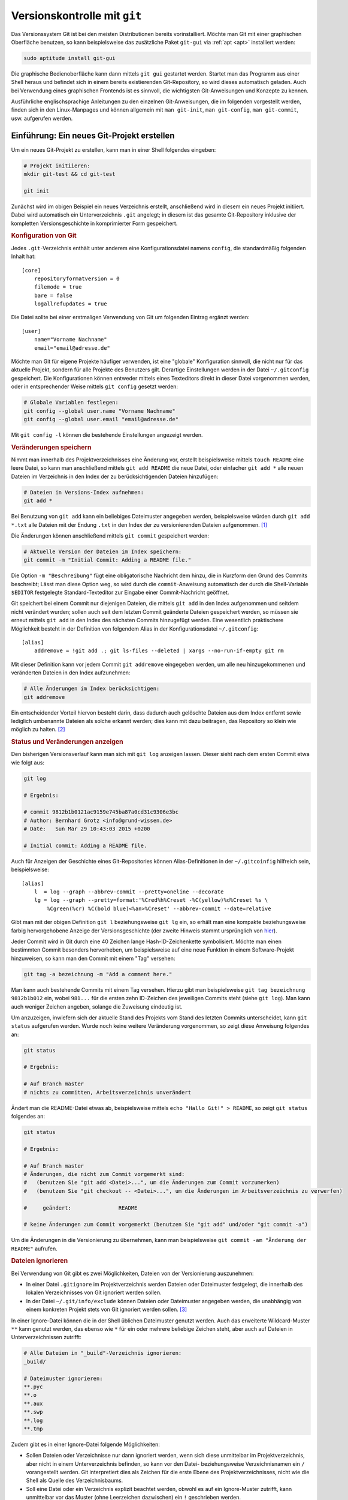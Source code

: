 
.. index:: Versionsverwaltung, git
.. _Git:
.. _Versionskontrolle mit Git:

Versionskontrolle mit ``git``
=============================

Das Versionssystem Git ist bei den meisten Distributionen bereits
vorinstalliert. Möchte man Git mit einer graphischen Oberfläche benutzen, so
kann beispielsweise das zusätzliche Paket ``git-gui`` via :ref:`apt <apt>`
installiert werden:

.. `gitk <http://gitk.sourceforge.net/>`__, 
.. `qgit <https://sourceforge.net/projects/qgit>`__, 
.. `git-gui <https://www.kernel.org/pub/software/scm/git/docs/git-gui.html>`__, 
.. `git-cola <https://git-cola.github.io/>`__. 
.. Zudem existiert mit `tig <http://jonas.nitro.dk/tig/>`_ eine sehr
.. konfigurierbare textbasierte Bedienoberfläche:

.. code-block:: bash

    sudo aptitude install git-gui

Die graphische Bedienoberfläche kann dann mittels  ``git gui`` gestartet werden.
Startet man das Programm aus einer Shell heraus und befindet sich in einem
bereits existierenden Git-Repository, so wird dieses automatisch geladen.
Auch bei Verwendung eines graphischen Frontends ist es sinnvoll, die wichtigsten
Git-Anweisungen und Konzepte zu kennen.

.. http://jonas.nitro.dk/tig/tigrc.5.html

Ausführliche englischsprachige Anleitungen zu den einzelnen Git-Anweisungen, die
im folgenden vorgestellt werden, finden sich in den Linux-Manpages und können
allgemein mit  ``man git-init``, ``man git-config``, ``man git-commit``, usw.
aufgerufen werden.

.. index:: git; init
.. _git init:
.. _Einführung:
.. _Ein neues Git-Projekt erstellen:

Einführung: Ein neues Git-Projekt erstellen
-------------------------------------------

Um ein neues Git-Projekt zu erstellen, kann man in einer Shell
folgendes eingeben:

.. code-block:: bash

    # Projekt initiieren:
    mkdir git-test && cd git-test

    git init

Zunächst wird im obigen Beispiel ein neues Verzeichnis erstellt, anschließend
wird in diesem ein neues Projekt initiiert. Dabei wird automatisch ein
Unterverzeichnis ``.git`` angelegt; in diesem ist das gesamte Git-Repository
inklusive der kompletten Versionsgeschichte in komprimierter Form gespeichert.

.. _Konfiguration von Git:

.. rubric:: Konfiguration von Git

Jedes ``.git``-Verzeichnis enthält unter anderem eine Konfigurationsdatei namens
``config``, die standardmäßig folgenden Inhalt hat::

    [core]
        repositoryformatversion = 0
        filemode = true
        bare = false
        logallrefupdates = true

Die Datei sollte bei einer erstmaligen Verwendung von Git um folgenden Eintrag
ergänzt werden::

    [user]
        name="Vorname Nachname"
        email="email@adresse.de"

Möchte man Git für eigene Projekte häufiger verwenden, ist eine "globale"
Konfiguration sinnvoll, die nicht nur für das aktuelle Projekt, sondern für alle
Projekte des Benutzers gilt. Derartige Einstellungen werden in der Datei
``~/.gitconfig`` gespeichert. Die Konfigurationen können entweder mittels eines
Texteditors direkt in dieser Datei vorgenommen werden, oder in entsprechender
Weise mittels ``git config`` gesetzt werden:

.. code-block:: bash

    # Globale Variablen festlegen:
    git config --global user.name "Vorname Nachname"
    git config --global user.email "email@adresse.de"

Mit ``git config -l`` können die bestehende Einstellungen angezeigt werden.


.. index:: git; add
.. _git add:
.. _Veränderungen speichern:

.. rubric:: Veränderungen speichern

Nimmt man innerhalb des Projektverzeichnisses eine Änderung vor, erstellt
beispielsweise mittels ``touch README`` eine leere Datei, so kann man
anschließend mittels ``git add README`` die neue Datei, oder einfacher ``git add
*`` alle neuen Dateien im Verzeichnis in den Index der zu berücksichtigenden
Dateien hinzufügen:

.. code-block:: bash

    # Dateien in Versions-Index aufnehmen:
    git add *

Bei Benutzung von ``git add`` kann ein beliebiges Dateimuster angegeben werden,
beispielsweise würden durch ``git add *.txt`` alle Dateien mit der Endung
``.txt`` in den Index der zu versionierenden Dateien aufgenommen. [#]_

.. _git commit:
.. index:: git; commit

Die Änderungen können anschließend mittels ``git commit`` gespeichert werden:

.. code-block:: bash

    # Aktuelle Version der Dateien im Index speichern:
    git commit -m "Initial Commit: Adding a README file."

Die Option ``-m "Beschreibung"`` fügt eine obligatorische Nachricht dem hinzu,
die in Kurzform den Grund des Commits beschreibt; Lässt man diese Option weg, so
wird durch die ``commit``-Anweisung automatisch der durch die Shell-Variable
``$EDITOR`` festgelegte Standard-Texteditor zur Eingabe einer Commit-Nachricht
geöffnet.

Git speichert bei einem Commit nur diejenigen Dateien, die mittels ``git add``
in den Index aufgenommen und seitdem nicht verändert wurden; sollen auch seit
dem letzten Commit geänderte Dateien gespeichert werden, so müssen sie erneut
mittels ``git add`` in den Index des nächsten Commits hinzugefügt werden. Eine
wesentlich praktischere Möglichkeit besteht in der Definition von folgendem
Alias in der Konfigurationsdatei ``~/.gitconfig``::

    [alias]
        addremove = !git add .; git ls-files --deleted | xargs --no-run-if-empty git rm

Mit dieser Definition kann vor jedem Commit ``git addremove`` eingegeben werden,
um alle neu hinzugekommenen und veränderten Dateien in den Index aufzunehmen:

.. code-block:: sh

    # Alle Änderungen im Index berücksichtigen:
    git addremove

Ein entscheidender Vorteil hiervon besteht darin, dass dadurch auch gelöschte
Dateien aus dem Index entfernt sowie lediglich umbenannte Dateien als solche
erkannt werden; dies kann mit dazu beitragen, das Repository so klein wie
möglich zu halten. [#]_

.. _git log:
.. index:: git; log

.. rubric:: Status und Veränderungen anzeigen

Den bisherigen Versionsverlauf kann man sich mit ``git log`` anzeigen lassen.
Dieser sieht nach dem ersten Commit etwa wie folgt aus:

.. code-block:: bash

    git log

    # Ergebnis:

    # commit 9812b1b0121ac9159e745ba87a0cd31c9306e3bc
    # Author: Bernhard Grotz <info@grund-wissen.de>
    # Date:   Sun Mar 29 10:43:03 2015 +0200

    # Initial commit: Adding a README file.

Auch für Anzeigen der Geschichte eines Git-Repositories können
Alias-Definitionen in der ``~/.gitcoinfig`` hilfreich sein, beispielsweise::

    [alias]
        l  = log --graph --abbrev-commit --pretty=oneline --decorate
        lg = log --graph --pretty=format:'%Cred%h%Creset -%C(yellow)%d%Creset %s \
            %Cgreen(%cr) %C(bold blue)<%an>%Creset' --abbrev-commit --date=relative

Gibt man mit der obigen Definition ``git l`` beziehungsweise ``git lg`` ein, so
erhält man eine kompakte beziehungsweise farbig hervorgehobene Anzeige der
Versionsgeschichte (der zweite Hinweis stammt ursprünglich von `hier
<https://coderwall.com/p/euwpig/a-better-git-log>`__).

.. Die Log-Nachrichten können in einer übersichtlicheren Version ausgegeben werden
.. (einzeilig, mit abgekürzten Commit-Hashes und Syntax-Highlighting), indem man
.. sich folgende Abkürzung ("Alias") definiert:

..     ``git config --global alias.lg "log --graph --pretty=format:'%Cred%h%Creset
..     -%C(yellow)%d%Creset %s %Cgreen(%cr) %C(bold blue)<%an>%Creset'
..     --abbrev-commit --date=relative"``

.. Nach dieser Definition wird in allen Repositories des Benutzers ``git lg``
.. als neue Abkürzung erkannt und dabei. (Dieser Hinweis stammt ursprünglich
.. von `Filipe Kiss <https://coderwall.com/p/euwpig/a-better-git-log>`__).

.. _git tag:
.. index:: git; tag

Jeder Commit wird in Git durch eine 40 Zeichen lange Hash-ID-Zeichenkette
symbolisiert. Möchte man einen bestimmten Commit besonders hervorheben, um
beispielsweise auf eine neue Funktion in einem Software-Projekt hinzuweisen, so
kann man den Commit mit einem "Tag" versehen:

.. code-block:: bash

    git tag -a bezeichnung -m "Add a comment here."

Man kann auch bestehende Commits mit einem Tag versehen. Hierzu gibt man
beispielsweise ``git tag bezeichnung 9812b1b012`` ein, wobei ``981...`` für die
ersten zehn ID-Zeichen des jeweiligen Commits steht (siehe ``git log``). Man
kann auch weniger Zeichen angeben, solange die Zuweisung eindeutig ist.

.. _git status:
.. index:: git; status

Um anzuzeigen, inwiefern sich der aktuelle Stand des Projekts vom Stand des
letzten Commits unterscheidet, kann ``git status`` aufgerufen werden. Wurde noch
keine weitere Veränderung vorgenommen, so zeigt diese Anweisung folgendes an:

.. code-block:: bash

    git status

    # Ergebnis:

    # Auf Branch master
    # nichts zu committen, Arbeitsverzeichnis unverändert

Ändert man die README-Datei etwas ab, beispielsweise mittels ``echo "Hallo Git!"
> README``, so zeigt ``git status`` folgendes an:

.. code-block:: bash

    git status

    # Ergebnis:

    # Auf Branch master
    # Änderungen, die nicht zum Commit vorgemerkt sind:
    #   (benutzen Sie "git add <Datei>...", um die Änderungen zum Commit vorzumerken)
    #   (benutzen Sie "git checkout -- <Datei>...", um die Änderungen im Arbeitsverzeichnis zu verwerfen)

    #     geändert:               README

    # keine Änderungen zum Commit vorgemerkt (benutzen Sie "git add" und/oder "git commit -a")

Um die Änderungen in die Versionierung zu übernehmen, kann man beispielsweise
``git commit -am "Änderung der README"`` aufrufen.

.. index:: gitignore
.. _gitignore:
.. _Dateien ignorieren:

.. rubric:: Dateien ignorieren

Bei Verwendung von Git gibt es zwei Möglichkeiten, Dateien von der Versionierung
auszunehmen:

* In einer Datei ``.gitignore`` im Projektverzeichnis werden Dateien oder
  Dateimuster festgelegt, die innerhalb des lokalen Verzeichnisses von Git
  ignoriert werden sollen.

* In der Datei ``~/.git/info/exclude`` können Dateien oder Dateimuster angegeben
  werden, die unabhängig von einem konkreten Projekt stets von Git ignoriert
  werden sollen. [#]_

In einer Ignore-Datei können die in der Shell üblichen Dateimuster genutzt
werden. Auch das erweiterte Wildcard-Muster ``**`` kann genutzt werden, das
ebenso wie ``*`` für ein oder mehrere beliebige Zeichen steht, aber auch auf
Dateien in Unterverzeichnissen zutrifft:

.. code-block:: bash

    # Alle Dateien in "_build"-Verzeichnis ignorieren:
    _build/

    # Dateimuster ignorieren:
    **.pyc
    **.o
    **.aux
    **.swp
    **.log
    **.tmp

Zudem gibt es in einer Ignore-Datei folgende Möglichkeiten:

* Sollen Dateien oder Verzeichnisse nur dann ignoriert werden, wenn sich diese
  unmittelbar im Projektverzeichnis, aber nicht in einem Unterverzeichnis
  befinden, so kann vor den Datei- beziehungsweise Verzeichnisnamen ein ``/``
  vorangestellt werden. Git interpretiert dies als Zeichen für die erste Ebene
  des Projektverzeichnisses, nicht wie die Shell als Quelle des
  Verzeichnisbaums.

* Soll eine Datei oder ein Verzeichnis explizit beachtet werden, obwohl es auf
  ein Ignore-Muster zutrifft, kann unmittelbar vor das Muster (ohne Leerzeichen
  dazwischen) ein ``!`` geschrieben werden.

Ändert man die Datei ``.gitignore``, so hat dies Auswirkungen auf alle folgenden
``git add``-Anweisungen. Hat man ``git add`` beziehungsweise ``git addremove``
bereits aufgerufen, so werden gegebenenfalls zu ignorierende Dateien beim Aufruf
von ``git status`` dennoch aufgelistet. Als Abhilfe kann in diesem Fall zunächst
``git reset`` aufgerufen werden, um alle Vormerkungen für den nächsten Commit zu
widerrufen; anschließend kann dann ``git add`` beziehungsweise ``git addremove``
erneut aufgerufen werden.

Ausführliche Beschreibungen zu ``.gitignore``-Dateien und Shell-Dateimustern
kann man in den Manualseiten mittels ``man gitignore`` beziehungsweise ``man
glob`` oder `hier <https://git-scm.com/docs/gitignore>`__ nachlesen.


.. _Arbeitsverzeichnis, Index und Objektspeicher:

Arbeitsverzeichnis, Index und Objektspeicher
--------------------------------------------

In Git wird ein Projektverzeichnis mitsamt allen Versionen der verwalteten
Dateien als Repository bezeichnet. In jedem solchen Repository gibt es drei
verschiedene Speicher-Ebenen:

* Als Arbeitsverzeichnis ("working directory") wird das Projektverzeichnis in
  der aktuellen Version bezeichnet; Dateien früherer Versionen sind darin nicht
  unmittelbar sichtbar.

* Als Index ("stage") wird die Zwischenebene bezeichnet, die beim nächsten
  Aufruf von ``git commit`` die nächste Instanz des Arbeitsverzeichnisses
  ausmacht. Dateien, die sich im Index befinden, werden als "staged" bezeichnet.
  Veränderte Dateien werden allgemein mittels ``git add`` in den Index
  übernommen. Die neueste Index-Schicht wird ``HEAD`` genannt.

* Als Objektspeicher bezeichnet man die Datenbank, in welcher auch die
  vergangenen Versionen des Repositorys gespeichert sind. Durch ``git commit``
  werden die Änderungen aus dem ``HEAD`` in den Objektspeicher übernommen.

.. todo::

    Mittels git checkout oder git reset können Dateien wieder aus dem
    Objektspeicher ins Arbeitsverzeichnis geladen werden.


.. _Der Lebenszyklus von versionierten Dateien:

.. rubric:: Der "Lebenszyklus" von versionierten Dateien

Dateien, die in einem Projektverzeichnis neu erstellt werden, werden von Git
nicht automatisch in die Versionierung aufgenommen -- sie sind "unstaged" und
müssen erst mittels ``git add`` explizit in den Index aufgenommen werden.
Anschließend werden so hinzugefügte Dateien als "unmodified" angesehen. Diesen
Status haben ebenso alle Dateien, die seit dem letzten Commit nicht verändert
wurden.

Werden bestehende, von Git berücksichtigte Dateien verändert, so ändert sich ihr
Status in "modified". Mittels ``git add`` können sie zum Index hinzugefügt
werden. Nach einem Commit sind all diese Dateien (in der neu gespeicherten
Version) wiederum "unmodified".

Sollen die Änderungen einer einzelnen Datei beim Commiten unberücksichtigt
bleiben, so kann die Datei mittels ``git rm --cached dateiname`` wieder aus dem
Index gelöscht werden; die Datei bleibt dann als "unstaged" im
Arbeitsverzeichnis bestehen. Die Option ``--cached`` ist wichtig, denn ohne
diese Angabe, wird die Datei beim Aufruf von ``git rm`` sowohl aus dem Index wie
auch aus dem Arbeitsverzeichnis gelöscht. Ebenso sollte beim Umbenennen einer
Datei ``git mv`` anstelle von :ref:`mv <mv>` aufgerufen werden: Nur so wird die
Datei sowohl physisch als auch im Index umbenannt.

Sollen alle Dateien wieder aus dem Index entfernt werden, so ist dies mittels
``git reset`` möglich. Hierdurch wird also keine physisch vorhandene Datei
verändert, sondern lediglich die Index-Ebene gelöscht. 

Möchte man hingegen Änderungen an einer physischen Datei rückgängig machen, so
kann man beispielsweise ``git checkout -- dateiname`` aufrufen, um die Datei auf
den Stand von ``HEAD`` zu bringen, also dem letzten Stand, der zur Versionierung
vorgemerkt ist.



.. index:: git; branch
.. _Arbeiten mit Entwicklungszweigen:
.. _Branch:

Arbeiten mit Entwicklungszweigen (Branching)
--------------------------------------------

Nach dem ersten Commit wird von Git automatisch ein Entwicklungszweig ("Branch")
namens ``master`` eingerichtet. Möchte man nun am bestehenden Projekt
experimentieren, beispielsweise neue Funktionen ausprobieren, so kann man dies
mittels eines neuen Entwicklungszweigs tun, ohne dass dies Auswirkungen auf den
eigentlichen ``master``-Branch hat.

Ein neuer Branch wird mittels ``git branch`` angelegt:

.. code-block:: bash

    # Entwicklungszweig des Projekts erstellen:
    git branch dev

Wird ``git branch`` ohne weitere Argumente aufgerufen, so werden alle Branches
des Projekts aufgelistet, wobei der aktuell ausgewählte Entwicklungszweig mit
einem ``*``-Zeichen markiert ist.

.. code-block:: bash

    # Branches anzeigen:
    git branch

    # Ergebnis:

        dev
      * master

.. index:: git; checkout

Ein Wechsel zwischen den einzelnen  Entwicklungszweigen ist mittels ``git
checkout`` möglich: [#]_

.. code-block:: bash

    # In den dev-Branch wechseln:
    git checkout dev

.. index:: git; stash

Git erlaubt nur dann einen Checkout eines anderen Branches, wenn der aktuelle
Branch "clean" ist, also keine Änderungen zum Committen anstehen. Möchte man
dennoch ohne neuen Commit einen Branch verlassen, so können die in der
Zwischenzeit vorgenommenen Änderungen mittels ``git stash`` zwischengespeichert
werden. Mittels ``git stash list`` kann angezeigt werden, ob aktuell in einem
Entwicklungszweig Änderungen zwischengespeichert wurden; im jeweiligen
Entwicklungszweig können mittels ``git stash apply`` die zwischengespeicherten
Änderungen wiederum übernommen werden.

Im Projektverzeichnis ist immer nur ein einzelner Branch "aktiv". Hat man
beispielsweise den Branch ``dev`` ausgewählt und führt dort einen Commit durch,
so ist dieser Commit nur für diesen Branch wirksam. Wenn dann bei einer neueren
Version im ``dev``-Branch Dateien im Projektverzeichnis erstellt und zur
Versionierung hinzugefügt wurden, so werden diese ebenfalls nur dann im
Arbeitsverzeichnis angezeigt, wenn der zugehörigen Entwicklungsbranch aktiv ist.
Git speichert die Dateien intern im Objektspeicher, löscht sie gegebenenfalls
beim Verlassen den Entwicklungsbranches und fügt sie automatisch wieder ins
Arbeitsverzeichnis ein, wenn der Entwicklungsbranch wieder aktiviert wird. [#]_

Branches kann man sich allgemein als Zeiger auf einzelne Commits vorstellen. Sie
helfen dabei, ein Projekt in logische Teile zu untergliedern. Man sollte
allgemein *früh* und *oft* neue Branches bei der Entwicklung eines Projekts
anlegen. 

Bei Bedarf kann ein Branch mittels ``git branch -d branch-name`` wieder gelöscht
werden.

.. todo Release-Branches
.. todo git flow!!
.. http://nvie.com/posts/a-successful-git-branching-model/

.. index:: git; merge
.. _Zusammenführen von Entwicklungszweigen:
.. _Merge:

Zusammenführen von Entwicklungszweigen (Merging)
------------------------------------------------

Um die Entwicklungen eines Branches in einen anderen Branch zu übernehmen, wird
zunächst mittels ``git checkout`` der Zielbranch ausgewählt. Von diesem aus wird
dann ``git merge`` unter Angabe des einzubindenden Entwicklungsbranches
aufgerufen.

Angenommen, im ``master``-Branch befindet sich eine Datei ``file.txt``. Nach dem
Erstellen und Auswählen eines entsprechenden Branches soll die Datei im neuen
Entwicklungszweig geändert werden:

.. code-block:: bash

    # Branch erstellen und eine Datei ändern:
    git checkout -b test

    echo "Test Test Test" > file.txt

Sollten die Datei ``file.txt`` oder andere Dateien im Entwicklungszweig beim
Aufruf von ``git status`` als "untracked" angezeigt werden, so kann mittels
``git addremove`` der Index komplett aktualisiert werden -- neue Dateien Dateien
werden dabei zum Index hinzugefügt, manuell gelöschte Dateien entfernt.

Nach einem ``git commit`` im neuen ``test``-Branch eilt dieser dem
``master``-Branch in der Entwicklung voraus, wie man mittels ``git log``
erkennen kann. Sollen die Änderungen in den ``master``-Branch übernommen werden,
gibt man folgendes ein:

.. code-block:: bash

    # master-Branch auswählen 
    git checkout master

    # Änderungen aus dem test-Branch übernehmen:
    git merge test

Sofern sämtliche Entwicklungen im Entwicklungsbranch -- wie im obigen Beispiel
-- aktueller sind als im Zielbranch, funktioniert ein Merge stets ohne Probleme:
Die Änderungen werden im Zielbranch übernommen und die Version des Zielbranches
automatisch angepasst.

.. rubric:: Konkurrierende Änderungen verwalten

Konflikte können auftreten, wenn nach dem Erstellen eines neuen Branches
Veränderungen sowohl im ``master``- wie auch im Entwicklungsbranch vorgenommen
werden:

.. code-block:: bash

    # Änderung im test-Branch vornehmen:
    git checkout test
    echo "La La La" >> file.txt

    git commit -am "changing file.txt"

    # Änderung im master-Branch vornehmen:
    git checkout master
    echo "Ha Ha Ha" >> file.txt

    git commit -am "changing file.txt"

Versucht man nun im ``master``-Branch mittels ``git merge`` die Änderungen aus
dem Entwicklungsbranch zu übernehmen, so bekommt man eine Fehlermeldung
angezeigt, da Git nicht weiß, in welche Richtung die Änderungen übernommen
werden sollen:

.. code-block:: bash

    git merge test

    # Ergebnis:
    # Automatisches Zusammenfügen von file.txt
    # KONFLIKT (Inhalt): Merge-Konflikt in file.txt
    # Automatischer Merge fehlgeschlagen; beheben Sie die Konflikte und committen Sie dann das Ergebnis.

.. _git mergetool:
.. index:: git; mergetool

Eine gute Methode, um einen solchen aus konkurrierenden Änderungen
resultierenden Konflikt zu beheben, ist der Aufruf von ``git mergetool``. Ist
kein Standard-Werkzeug durch eine Option vorgegeben (beispielsweise mittels
``git config --global merge.tool vimdiff``), so kann ein zur Verfügung stehendes
Werkzeug zum Anzeigen der konkurrierenden Änderungen ausgewählt werden.

.. ``git diff branch1 branch2`` geht ebenfalls

Die zu ändernden Stellen werden von Git folgendermaßen gekennzeichnet::

    <<<<<<< HEAD:file.txt
    Diese Änderungen wurden im master-Branch vorgenommen
    =======
    Diese Änderungen wurden im test-Branch vorgenommen
    >>>>>>> test:file.txt

Um das Merging abzuschließen, muss manuell eine der konkurrierenden Stellen
ausgewählt oder eine andere Änderung vorgenommen werden; die Marker müssen dabei
ebenfalls entfernt werden, da erst dann die Konflikte von Git als bereinigt
angesehen werden.

Anschließend können die Änderungen mit  ``git commit -am "Beschreibung"`` dem
Index hinzugefügt und gespeichert werden.

.. _Arbeiten mit externen Repositories:

Arbeiten mit externen Repositories
----------------------------------

Git als Versionskontrollsystem wurde vorrangig entwickelt, um die Zusammenarbeit
zwischen mehreren Entwicklern zu erleichtern. Ein Gedanke dabei war und ist,
dass ein gemeinschaftlich bearbeitetes Projekt auf einem zentralen Server liegt,
die einzelnen Entwickler sich Kopien dieses Projekts herunterladen können, lokal
Entwicklungen vornehmen und diese schließlich wieder in das zentral gespeicherte
Projekt einfließen lassen.

.. index:: git; clone

.. _Externe Repositories herunterladen:

.. rubric:: Externe Repositories herunterladen

Um ein existierendes Repository von einem externen Server, beispielsweise von
`GitHub <https://github.com>`_  oder `Bitbucket <https://bitbucket.org/>`_
herunterzuladen, gibt man in der Shell folgende Anweisung an:

.. code-block:: bash

    # Allgemein: git clone https://github.com/UserName/RepositoryName.git

    # Beispiel:
     git clone https://github.com//grund-wissen/grundkurs-linux.git

Die ``clone``-Anweisung bewirkt, dass eine vollständige Kopie des Repositorys
(mitsamt Versionsgeschichte) heruntergeladen und als neuer Unterordner im
aktuellen Verzeichnis gespeichert wird. Mit dieser Kopie des Repositorys kann
lokal wie in jedem anderen Repository gearbeitet werden.

.. index:: git; push
.. _Eigene Repositories hochladen:

.. rubric:: Eigene Repositories hochladen

Die am meisten verwendete Methode, um Repositories anderen Entwicklern auf einem
zentralen Server zugänglich zu machen, ist die Nutzung von `GitHub
<https://github.com>`_  oder `Bitbucket <https://bitbucket.org/>`_. Auf
beiden Webseiten wird kostenloser Speicherplatz für öffentliche Repositories
angeboten (private Repositories sind oftmals kostenpflichtig). Auf beiden
Webseiten muss entsprechend der Angaben auf der jeweiligen Webseite ein
Nutzer-Account unter Angabe eines Benutzernamens, eines Passworts und einer
Emailadresse erstellt werden.

Innerhalb des Nutzer-Accounts von beispielsweise GitHub wird mittels der
Web-Oberfläche ein neues Repository angelegt. Es ist empfehlenswert, aber nicht
zwingend notwendig, dieses ebenso zu nennen wie das lokale Projektverzeichnis.
Das auf diese Weise neu angelegte Repository wird dann folgendermaßen als Quelle
("origin") des lokalen Repositorys festgelegt:

.. code-block:: bash

    # Allgemein: git add origin https://github.com/UserName/RepositoryName.git

    # Beispiel:
    git remote add origin https://github.com/grund-wissen/grundkurs-linux.git

Ist das lokale Repository ein Clon eines externen Repositorys, so ist die
``origin``-Variable bereits gesetzt. Mit ``git remote -v`` werden die
entsprechenden Adressen und Branches angezeigt.

Die zu einem Remote-Namen gehörende Adresse kann bei Bedarf folgendermaßen
geändert werden:

.. code-block:: bash

    # Git-Remote-Adresse ändern (optional):
    git remote set-url origin https://github.com/new-name

Bevor das lokale Repository hochgeladen wird, sollte noch eine Datei
``README.rst`` oder ``README.md`` (wahlweise mit `ReStructuredText
<https://de.wikipedia.org/wiki/ReStructuredText>`_ oder `MarkDown
<https://de.wikipedia.org/wiki/Markdown>`_ -Syntax) für eine kurze
Projektbeschreibung sowie eine ``LICENSE``-Datei mit Lizenz-Hinweisen
hinzugefügt werden. Auch eine ``AUTHORS``-Datei mit einer Auflistung der aktiv
am Projekt beteiligten Entwickler ist durchaus üblich.

Das Hochladen funktioniert mittels der Anweisung ``git push``:

.. code-block:: bash

    # Commit hochladen:
    git push -u origin master

Die ``push``-Anweisung bewirkt, dass alle lokal neu hinzugekommenen Commits aus
dem Haupt-Zweig (``master``) in das externe Repository übernommen werden;
Änderungen, die an anderen Zweigen vorgenommen wurden, werden hingegen *nicht*
hochgeladen. Die Option ``-u`` bewirkt eine Synchronisierung beider Repositories
und sollte immer dann verwendet werden, wenn möglicherweise mehrere Entwickler
am gleichen Branch arbeiten.


.. index:: git; pull
.. index:: git; fetch
.. _Lokale Repositories aktualisieren:

.. rubric:: Lokale Repositories aktualisieren

Um neue Commits von einem externen Reposotory in ein zugehöriges lokales
Repository zu übernehmen, können die Anweisungen ``git pull`` oder ``git fetch``
verwendet werden:

* ``git pull`` holt die Änderungen aus dem externen Repository und fügt diese
  dem Index der beim nächsten Commit zu berücksichtigenden Dateien hinzu.

* ``git fetch`` führt zunächst ``git pull`` aus, gefolgt von ``git merge``.


Voraussetzung für beide Anweisungen ist wiederum (wie im letzten Abschnitt
beschrieben), dass ein externes Repository als ``origin`` festgelegt ist. Gibt
es konkurrierende Änderungen, so müssen diese wiederum, wie im Abschnitt
:ref:`Merging <Merge>` beschrieben, manuell beispielsweise mit ``git mergetool``
in Einklang gebracht werden.

Möchte man lokale Änderungen komplett verwerfen, so kann man zunächst mittels
``git pull origin`` den letzten Stand des entfernten Repositorys herunterladen
und anschließend das lokale Repository mittels ``git reset --hard
origin/master`` auf diesen Stand bringen.

.. _Forks und Pull Requests:

.. rubric:: Forks und Pull Requests

GitHub bietet unter der Bezeichnung "Fork" eine komfortable Methode,
Repositories von einem anderen Entwickler als Clone in den eigenen
Benutzeraccount zu übernehmen. Dazu genügt ein Klick auf den Fork-Button im
entsprechenden Repository.

An diesem "Fork" des Original-Projekts kann man nun arbeiten und entwickeln
werden, ohne Angst haben zu müssen, im Original etwas kaputt machen zu können.
Hat man einen Teil des Codes ergänzt oder verbessert, so kann man durch einen
Klick auf den entsprechenden Button im geforkten Repository dem Maintainer des
Originals einen "Pull Request" senden, durch den dieser eine Benachrichtigung
über die neue Entwicklung erhält. Der Maintainer kann dann entscheiden, ob er
diese Änderungen des Codes übernimmt oder nicht.

Bei der Arbeit mit der lokalen Kopie des Repositories gibt es nun allerdings
*zwei* externe Repositories, mit denen der Clon in Kontakt steht: Das
Haupt-Repository und den Fork. Praktischerweise richtet man sich dafür eine
zweite Remote-Adresse ein, die man beispielsweise "upstream" nennt, weil sie die
Hauptquelle angibt; "origin" sollte dann entsprechend auf den Fork zeigen.

.. code-block:: bash

    git remote add upstream https://github.com/path-to-main-repository
    git remote set-url origin https://github.com/path-to-fork-repository

Mit diesen Einstellungen können nun neue Commits aus dem ``upstream``-Repository
geholt und mit den lokalen Änderungen gemerged werden; das Ergebnis kann
wiederum in das ``origin``-Repository gepushed werden.

... to be continued ...

.. rubric:: Links


* `Git Einführung (de.) <https://directory.apache.org/studio/downloads.html>`__
* `Git Buch (de.) <https://git-scm.com/book/de/v1/>`__

.. .

* `Git Tutorial 1
  <http://www.online-tutorials.net/programmierung/git/tutorials-t-3-263.html>`__
* `Git Tutorial 2 <https://blog.cnlpete.de/2010/10/git-tutorial/>`__
* `Git Tutorial 3 <http://wiki.siduction.de/index.php?title=GIT-Tutorial:_Übersicht>`__
* `Git Tutorial 4 <http://www.hameister.org/Git.html>`__
* `Git Tutorial 5 <http://www.ralfebert.de/tutorials/git/>`__
* `Learning Git Branching <http://learngitbranching.js.org/>`__



.. raw:: html

    <hr />

.. only:: html

    .. rubric:: Anmerkungen:

.. [#] Die Dateien, die im Index eines Git-Repositories vermerkt sind, können
    folgendermaßen aufgelistet werden:

    ``git ls-files --abbrev --stage``

    Durch die zusätzliche Option ``--abbrev`` werden nur die ersten sieben
    Zeichen der Datei-IDs anstelle der kompletten IDs angezeigt.

.. [#] Ebenfalls zum "guten Stil" gehört es, in Textdateien konsequent auf
    unnötige Leerzeichen am Zeilenende zu achten; auch ein Hinzufügen oder
    Entfernen von Leerzeichen wird bei neuen Commits als Änderung der jeweiligen
    Datei angesehen und bewirkt somit unnötige Einträge in die
    Versionsgeschichte.

.. [#] Es kann anstelle von ``~/.git/info/exclude`` auch eine andere Datei als
    "globale" Ignore-File festgelegt werden. Die Syntax hierfür lautet
    beispielsweise ``git config --global core.excludesfile ~/.gitignore``.

.. [#] Das Erstellen und Aktivieren eines neuen Entwicklungszweiges, also die
    beiden Anweisungen ``gibt branch new-branch`` und ``git checkout new-branch``
    kann man auch zu einer einzigen Anweisung zusammenfassen, nämlich ``git checkout
    -b new-branch``.

.. [#] Git speichert beim Commits und Branches nicht den gesamten Inhalt aller
    Dateien, sondern (in komprimierter Form) nur die jeweiligen Änderungen relativ
    zur jeweils vorhergehenden Version.


